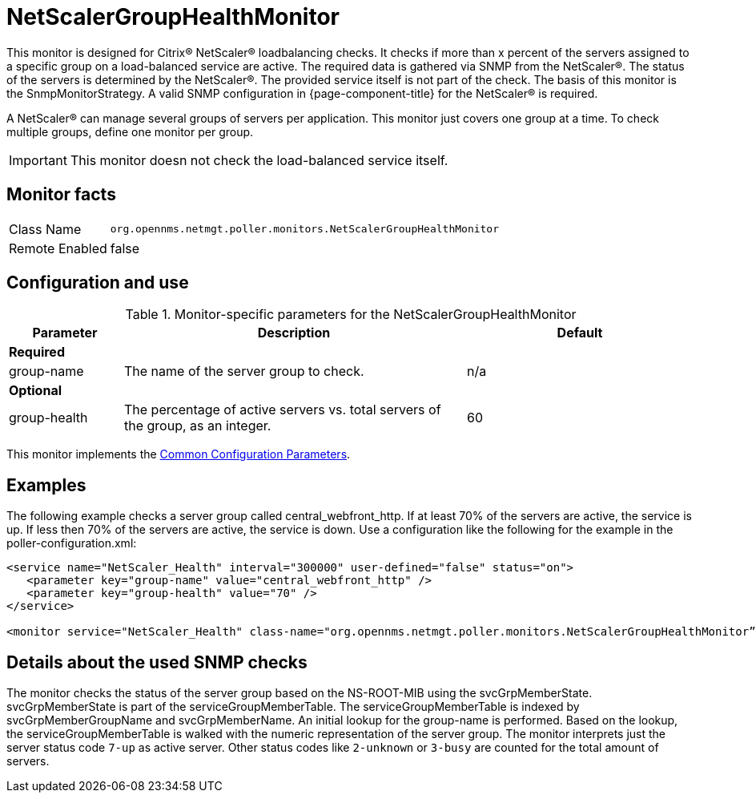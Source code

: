 
= NetScalerGroupHealthMonitor

This monitor is designed for Citrix(R) NetScaler(R) loadbalancing checks.
It checks if more than x percent of the servers assigned to a specific group on a load-balanced service are active.
The required data is gathered via SNMP from the NetScaler(R).
The status of the servers is determined by the NetScaler(R).
The provided service itself is not part of the check.
The basis of this monitor is the SnmpMonitorStrategy.
A valid SNMP configuration in {page-component-title} for the NetScaler(R) is required.

A NetScaler(R) can manage several groups of servers per application.
This monitor just covers one group at a time.
To check multiple groups, define one monitor per group.

IMPORTANT: This monitor doesn not check the load-balanced service itself.

== Monitor facts

[options="autowidth"]
|===
| Class Name     | `org.opennms.netmgt.poller.monitors.NetScalerGroupHealthMonitor`
| Remote Enabled | false
|===

== Configuration and use

.Monitor-specific parameters for the NetScalerGroupHealthMonitor
[options="header"]
[cols="1,3,2"]
|===
| Parameter     | Description                                                     |Default
3+|*Required*
| group-name | The name of the server group to check.                                        | n/a
3+|*Optional*
| group-health| The percentage of active servers vs. total servers of the group, as an integer.  | 60
|===

This monitor implements the <<service-assurance/monitors/introduction.adoc#ga-service-assurance-monitors-common-parameters, Common Configuration Parameters>>.

== Examples

The following example checks a server group called central_webfront_http.
If at least 70% of the servers are active, the service is up.
If less then 70% of the servers are active, the service is down.
Use a configuration like the following for the example in the poller-configuration.xml:

[source, xml]
----
<service name="NetScaler_Health" interval="300000" user-defined="false" status="on">
   <parameter key="group-name" value="central_webfront_http" />
   <parameter key="group-health" value="70" />
</service>

<monitor service="NetScaler_Health" class-name="org.opennms.netmgt.poller.monitors.NetScalerGroupHealthMonitor” />
----

== Details about the used SNMP checks

The monitor checks the status of the server group based on the NS-ROOT-MIB using the svcGrpMemberState.
svcGrpMemberState is part of the serviceGroupMemberTable.
The serviceGroupMemberTable is indexed by svcGrpMemberGroupName and svcGrpMemberName.
An initial lookup for the group-name is performed.
Based on the lookup, the serviceGroupMemberTable is walked with the numeric representation of the server group.
The monitor interprets just the server status code `7-up` as active server.
Other status codes like `2-unknown` or `3-busy` are counted for the total amount of servers.
